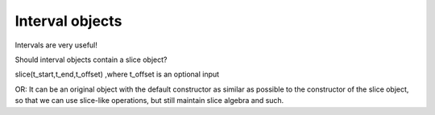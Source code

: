 ==================
 Interval objects
==================

Intervals are very useful!


Should interval objects contain a slice object? 

slice(t_start,t_end,t_offset) ,where t_offset is an optional input

OR: It can be an original object with the default constructor as similar as
possible to the constructor of the slice object, so that we can use slice-like
operations, but still maintain slice algebra and such.



